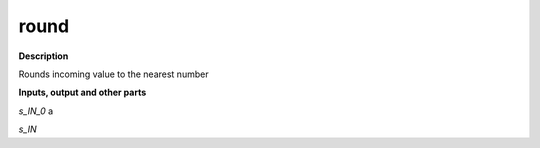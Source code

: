 round
=====

.. _round:

**Description**

Rounds incoming value to the nearest number

**Inputs, output and other parts**

*s_IN_0*  a

*s_IN* 

